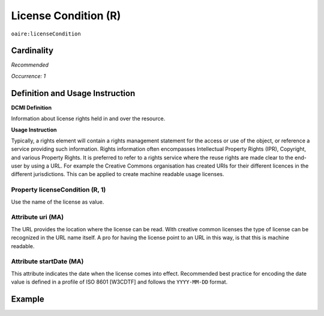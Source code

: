 .. _aire:licenseCondition:

License Condition (R)
=====================

``oaire:licenseCondition``

Cardinality
~~~~~~~~~~~

*Recommended*

*Occurrence: 1*

Definition and Usage Instruction
~~~~~~~~~~~~~~~~~~~~~~~~~~~~~~~~

**DCMI Definition**

Information about license rights held in and over the resource.

**Usage Instruction**

Typically, a rights element will contain a rights management statement for the access or use of the object, or reference a service providing such information. Rights information often encompasses Intellectual Property Rights (IPR), Copyright, and various Property Rights. It is preferred to refer to a rights service where the reuse rights are made clear to the end-user by using a URL. For example the Creative Commons organisation has created URIs for their different licences in the different jurisdictions. This can be applied to create machine readable usage licenses.

Property licenseCondition (R, 1)
--------------------------------

Use the name of the license as value.

Attribute uri (MA)
------------------

The URL provides the location where the license can be read. With creative common licenses the type of license can be recognized in the URL name itself. A pro for having the license point to an URL in this way, is that this is machine readable.

Attribute startDate (MA)
------------------------

This attribute indicates the date when the license comes into effect.
Recommended best practice for encoding the date value is defined in a profile of ISO 8601 [W3CDTF] and follows the ``YYYY-MM-DD`` format.



Example
~~~~~~~

.. code-block:: xml
   :linenos:

   <!-- example 1 -->
   <oaire:licenseCondition startDate="2019-02-01" uri="https://creativecommons.org/licenses/by/4.0/">Creative Commons Attribution</oaire:licenseCondition>

